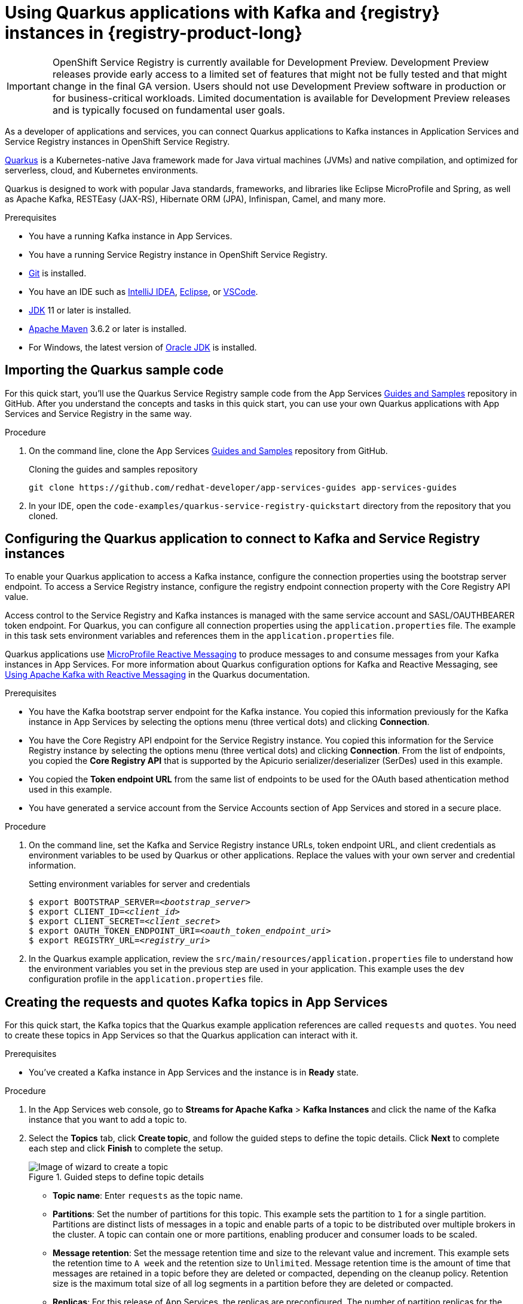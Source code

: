 [id="chap-using-quarkus-service-registry_{context}"]
= Using Quarkus applications with Kafka and {registry} instances in {registry-product-long}
ifdef::context[:parent-context: {context}]
:context: using-quarkus

////
START GENERATED ATTRIBUTES
WARNING: This content is generated by running npm --prefix .build run generate:attributes
////

:community:
:imagesdir: ./images
:product-version: 1
:product-long: Application Services
:product: App Services
:registry-product-long: OpenShift Service Registry
:registry: Service Registry
// Placeholder URL, when we get a HOST UI for the service we can put it here properly
:service-url: https://console.redhat.com/beta/application-services/streams/
:registry-url: https://console.redhat.com/beta/application-services/service-registry/
:property-file-name: app-services.properties
:rhoas-version: 0.29.0

// Other upstream project names
:samples-git-repo: https://github.com/redhat-developer/app-services-guides

//URL components for cross refs
:base-url: https://github.com/redhat-developer/app-services-guides/blob/main/
:base-url-cli: https://github.com/redhat-developer/app-services-cli/tree/main/docs/
:getting-started-url: getting-started/README.adoc
:kafka-bin-scripts-url: kafka-bin-scripts/README.adoc
:kafkacat-url: kafkacat/README.adoc
:quarkus-url: quarkus/README.adoc
:rhoas-cli-url: rhoas-cli/README.adoc
:rhoas-cli-ref-url: commands
:topic-config-url: topic-configuration/README.adoc
:consumer-config-url: consumer-configuration/README.adoc
:service-binding-url: service-discovery/README.adoc

////
END GENERATED ATTRIBUTES
////


[IMPORTANT]
====
{registry-product-long} is currently available for Development Preview. Development Preview releases provide early access to a limited set of features that might not be fully tested and that might change in the final GA version. Users should not use Development Preview software in production or for business-critical workloads. Limited documentation is available for Development Preview releases and is typically focused on fundamental user goals.
====

// Purpose statement for the assembly
[role="_abstract"]
As a developer of applications and services, you can connect Quarkus applications to Kafka instances in {product-long} and {registry} instances in {registry-product-long}. 

https://quarkus.io/[Quarkus^] is a Kubernetes-native Java framework made for Java virtual machines (JVMs) and native compilation, and optimized for serverless, cloud, and Kubernetes environments. 

Quarkus is designed to work with popular Java standards, frameworks, and libraries like Eclipse MicroProfile and Spring, as well as Apache Kafka, RESTEasy (JAX-RS), Hibernate ORM (JPA), Infinispan, Camel, and many more.

.Prerequisites
ifndef::community[]
* You have a Red Hat account.
endif::[]
* You have a running Kafka instance in {product}.
* You have a running {registry} instance in {registry-product-long}.
* https://github.com/git-guides/[Git^] is installed.
* You have an IDE such as https://www.jetbrains.com/idea/download/[IntelliJ IDEA^], https://www.eclipse.org/downloads/[Eclipse^], or https://code.visualstudio.com/Download[VSCode^].
* https://adoptopenjdk.net/[JDK^] 11 or later is installed.
* https://maven.apache.org/[Apache Maven^] 3.6.2 or later is installed.
* For Windows, the latest version of https://www.oracle.com/java/technologies/javase-downloads.html[Oracle JDK^] is installed.

// Condition out QS-only content so that it doesn't appear in docs.
// All QS anchor IDs must be in this alternate anchor ID format `[#anchor-id]` because the ascii splitter relies on the other format `[id="anchor-id"]` to generate module files.
ifdef::qs[]
[#description]
Learn how to use Quarkus applications that produce messages to and consume messages from a Kafka instance in {product-long} and manage the message schemas in {registry-product-long}.

[#introduction]
Welcome to the quick start for {registry-product-long} with Quarkus. In this quick start, you'll learn how to use https://quarkus.io/[Quarkus^] to produce messages to and consume messages from your Kafka instances in {product} and manage the message schemas in {registry-product-long}.
endif::[]

[id="proc-importing-quarkus-service-registry-sample-code_{context}"]
== Importing the Quarkus sample code

[role="_abstract"]
For this quick start, you'll use the Quarkus {registry} sample code from the App Services {samples-git-repo}[Guides and Samples^] repository in GitHub. After you understand the concepts and tasks in this quick start, you can use your own Quarkus applications with {product} and {registry} in the same way.

.Procedure
. On the command line, clone the App Services {samples-git-repo}[Guides and Samples^] repository from GitHub.
+
.Cloning the guides and samples repository
[source,subs="+attributes"]
----
git clone {samples-git-repo} app-services-guides
----
. In your IDE, open the `code-examples/quarkus-service-registry-quickstart` directory from the repository that you cloned.

ifdef::qs[]
.Verification
* Is the Quarkus example application accessible in your IDE?
endif::[]

[id="proc-configuring-quarkus-service-registry_{context}"]
== Configuring the Quarkus application to connect to Kafka and {registry} instances

[role="_abstract"]
To enable your Quarkus application to access a Kafka instance, configure the connection properties using the bootstrap server endpoint. To access a {registry} instance, configure the registry endpoint connection property with the Core Registry API value. 

Access control to the {registry} and Kafka instances is managed with the same service account and SASL/OAUTHBEARER token endpoint. For Quarkus, you can configure all connection properties using the `application.properties` file. The example in this task sets environment variables and references them in the `application.properties` file.

Quarkus applications use https://github.com/eclipse/microprofile-reactive-messaging[MicroProfile Reactive Messaging^] to produce messages to and consume messages from your Kafka instances in {product}. For more information about Quarkus configuration options for Kafka and Reactive Messaging, see https://quarkus.io/guides/kafka[Using Apache Kafka with Reactive Messaging^] in the Quarkus documentation.

.Prerequisites
ifndef::qs[]
* You have the Kafka bootstrap server endpoint for the Kafka instance. You copied this information previously for the Kafka instance in {product} by selecting the options menu (three vertical dots) and clicking *Connection*.
* You have the Core Registry API endpoint for the {registry} instance. You copied this information for the {registry} instance  by selecting the options menu (three vertical dots) and clicking *Connection*. From the list of endpoints, you copied the *Core Registry API* that is supported by the Apicurio serializer/deserializer (SerDes) used in this example. 
* You copied the *Token endpoint URL* from the same list of endpoints to be used for the OAuth based athentication method used in this example.
* You have generated a service account from the Service Accounts section of {product} and stored in a secure place.

endif::[]

.Procedure
. On the command line, set the Kafka and {registry} instance URLs, token endpoint URL, and client credentials as environment variables to be used by Quarkus or other applications. Replace the values with your own server and credential information.
+
--
ifdef::qs[]
The `<bootstrap_server>` is the bootstrap server endpoint for your Kafka instance. The `<registry_uri>` is the CORE API endpoint for your {registry} instance. The `<oauth_token_endpoint_uri>` is the SASL/OAUTHBEARER token endpoint. The `<client_id>` and `<client_secret>` are the generated credentials for your service account.
endif::[]

.Setting environment variables for server and credentials
[source,subs="+quotes"]
----
$ export BOOTSTRAP_SERVER=__<bootstrap_server>__
$ export CLIENT_ID=__<client_id>__
$ export CLIENT_SECRET=__<client_secret>__
$ export OAUTH_TOKEN_ENDPOINT_URI=__<oauth_token_endpoint_uri>__
$ export REGISTRY_URL=__<registry_uri>__
----
--
. In the Quarkus example application, review the `src/main/resources/application.properties` file to understand how the environment variables you set in the previous step are used in your application. This example uses the `dev` configuration profile in the `application.properties` file.

ifdef::qs[]
.Verification
* Did you set the required environment variables for accessing your services?
endif::[]

[id="proc-create-prices-topic-service-registry_{context}"]
== Creating the requests and quotes Kafka topics in {product}

[role="_abstract"]
For this quick start, the Kafka topics that the Quarkus example application references are called `requests` and `quotes`. You need to create these topics in {product} so that the Quarkus application can interact with it.

.Prerequisites
* You've created a Kafka instance in {product} and the instance is in *Ready* state.

.Procedure
. In the {product} web console, go to *Streams for Apache Kafka* > *Kafka Instances* and click the name of the Kafka instance that you want to add a topic to.
. Select the *Topics* tab, click *Create topic*, and follow the guided steps to define the topic details. Click *Next* to complete each step and click *Finish* to complete the setup.
+
[.screencapture]
.Guided steps to define topic details
image::sak-create-topic.png[Image of wizard to create a topic]

* *Topic name*: Enter `requests` as the topic name.
* *Partitions*: Set the number of partitions for this topic. This example sets the partition to `1` for a single partition. Partitions are distinct lists of messages in a topic and enable parts of a topic to be distributed over multiple brokers in the cluster. A topic can contain one or more partitions, enabling producer and consumer loads to be scaled.
* *Message retention*: Set the message retention time and size to the relevant value and increment. This example sets the retention time to `A week` and the retention size to `Unlimited`. Message retention time is the amount of time that messages are retained in a topic before they are deleted or compacted, depending on the cleanup policy. Retention size is the maximum total size of all log segments in a partition before they are deleted or compacted.
* *Replicas*: For this release of {product}, the replicas are preconfigured. The number of partition replicas for the topic is set to `3` and the minimum number of follower replicas that must be in sync with a partition leader is set to `2`. 
+
Replicas are copies of partitions in a topic. Partition replicas are distributed over multiple brokers in the cluster to ensure topic availability if a broker fails. When a follower replica is in sync with a partition leader, the follower replica can become the new partition leader if needed.
+
After you complete the topic setup, the new Kafka topic is listed in the topics table. Next, using the same configuration, create the `quotes` topic. You can now run the Quarkus application to start producing and consuming messages to and from these topics.

.Verification
ifdef::qs[]
* Are the new Kafka topics `requests` and `quotes` listed in the topics table?
endif::[]
ifndef::qs[]
* Verify that the new Kafka topics `requests` and `quotes` are listed in the topics table.
endif::[]


[id="proc-running-quarkus-service-registry-example_{context}"]
== Running the Quarkus example application

[role="_abstract"]
After you configure your Quarkus application to connect to Kafka and  {registry} instances, and you create the Kafka topics, you can run the Quarkus application to start producing and consuming messages to and from these topics.

The Quarkus project in this quick start consists of two processes:

* The producer application is implemented by the `QuotesResource` class. This class exposes the `/quotes/request` REST endpoint as an empty HTTP POST method. Every request to this endpoint is published to the `requests` topic. The same class exposes the `/quotes/quotes` REST endpoint that streams quotes from `quotes` topic. This application also has a minimal frontend that streams quotes from the latter endpoint using Server-Sent Events to the web page.
* The processor application is implemented by the `QuotesProcessor` class. This class consumes quote requests from `requests` topic and generates a random quote value that is published to the `quotes` topic.

.Prerequisites
* You've configured the Quarkus example application to connect to the Kafka and {registry} instances.
* You've created the `requests` and `quotes` topics.

.Procedure
. On the command line, navigate to the `code-examples/quarkus-service-registry-quickstart` directory that you imported and run both example applications in the sub-folders.
+
.Running the producer example application
[source]
----
$ cd ~/code-examples/quarkus-service-registry-quickstart/producer
$ ./mvnw quarkus:dev
----
. After the application is running, in a web browser, go to http://localhost:8080/quotes.html[^] and verify that the application is available.

. Leave the producer application running, and run the processor application on a different terminal.
+
.Running the processor example application
[source]
----
$ cd ~/code-examples/quarkus-service-registry-quickstart/processor
$ ./mvnw quarkus:dev
----

. When both the producer and processor applications are running, send a quote request using a third terminal and observe the generated quotes in the web browser at http://localhost:8080/quotes.html[^].
+
[source]
----
TODO CURL instruction to post a request for quote
----

.What just happened?

* Both applications are configured to use `io.apicurio.registry.serde.avro.AvroKafkaSerializer` for serializing and deserializing messages to Avro format. This SerDes is configured to use remote schemas in {registry-product-long} rather than the local schemas in the project. 

* Because there are no schemas in the {registry} instance, the SerDes published two schemas, one for each topic. The names of the schemas are managed by the `TopicNameStrategy`, which uses the `topic_name-value` convention. You can find these schemas in the {registry} instance and configure compatability rules to govern how the schemas can evolve for future versions.

* If the Quarkus application fails to run, review the error log in the terminal and address any problems. Also review the steps in this quick start to ensure that the Quarkus application and Kafka topic are configured correctly.

ifdef::qs[]
.Verification
* Did the Quarkus example application run without any errors?
* Did you see the generated quotes at http://localhost:8080/quotes.html[^]?
* Did you see generated schemas in {registry} instance?
endif::[]

ifdef::qs[]
[#conclusion]
Congratulations! You successfully completed the {product} Quarkus quick start, and are now ready to use your own Quarkus applications with {product} and {registry}.
endif::[]

ifdef::parent-context[:context: {parent-context}]
ifndef::parent-context[:!context:]
